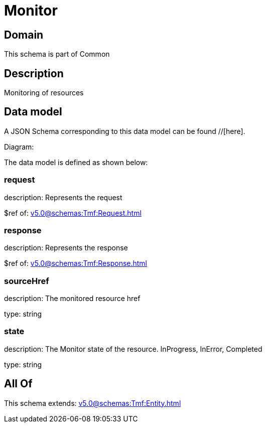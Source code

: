 = Monitor

[#domain]
== Domain

This schema is part of Common

[#description]
== Description
Monitoring of resources


[#data_model]
== Data model

A JSON Schema corresponding to this data model can be found //[here].

Diagram:


The data model is defined as shown below:


=== request
description: Represents the request

$ref of: xref:v5.0@schemas:Tmf:Request.adoc[]


=== response
description: Represents the response

$ref of: xref:v5.0@schemas:Tmf:Response.adoc[]


=== sourceHref
description: The monitored resource href

type: string


=== state
description: The Monitor state of the resource.  InProgress, InError, Completed

type: string


[#all_of]
== All Of

This schema extends: xref:v5.0@schemas:Tmf:Entity.adoc[]
